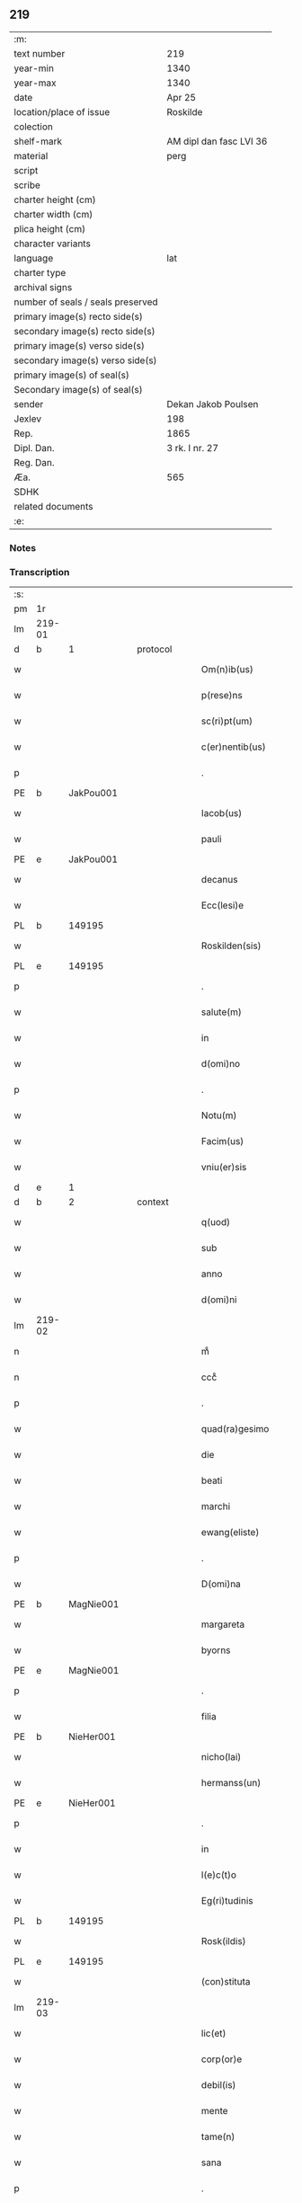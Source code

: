 ** 219

| :m:                               |                         |
| text number                       | 219                     |
| year-min                          | 1340                    |
| year-max                          | 1340                    |
| date                              | Apr 25                  |
| location/place of issue           | Roskilde                |
| colection                         |                         |
| shelf-mark                        | AM dipl dan fasc LVI 36 |
| material                          | perg                    |
| script                            |                         |
| scribe                            |                         |
| charter height (cm)               |                         |
| charter width (cm)                |                         |
| plica height (cm)                 |                         |
| character variants                |                         |
| language                          | lat                     |
| charter type                      |                         |
| archival signs                    |                         |
| number of seals / seals preserved |                         |
| primary image(s) recto side(s)    |                         |
| secondary image(s) recto side(s)  |                         |
| primary image(s) verso side(s)    |                         |
| secondary image(s) verso side(s)  |                         |
| primary image(s) of seal(s)       |                         |
| Secondary image(s) of seal(s)     |                         |
| sender                            | Dekan Jakob Poulsen     |
| Jexlev                            | 198                     |
| Rep.                              | 1865                    |
| Dipl. Dan.                        | 3 rk. I nr. 27          |
| Reg. Dan.                         |                         |
| Æa.                               | 565                     |
| SDHK                              |                         |
| related documents                 |                         |
| :e:                               |                         |

*** Notes


*** Transcription
| :s: |        |   |   |   |   |                       |              |   |   |   |   |     |   |   |   |               |    |    |    |    |
| pm  | 1r     |   |   |   |   |                       |              |   |   |   |   |     |   |   |   |               |    |    |    |    |
| lm  | 219-01 |   |   |   |   |                       |              |   |   |   |   |     |   |   |   |               |    |    |    |    |
| d  | b      | 1  |   | protocol  |   |                       |              |   |   |   |   |     |   |   |   |               |    |    |    |    |
| w   |        |   |   |   |   | Om(n)ib(us)           | Om̅ıbꝫ        |   |   |   |   | lat |   |   |   |        219-01 |    |    |    |    |
| w   |        |   |   |   |   | p(rese)ns             | pn̅s          |   |   |   |   | lat |   |   |   |        219-01 |    |    |    |    |
| w   |        |   |   |   |   | sc(ri)pt(um)          | ſcptͫ        |   |   |   |   | lat |   |   |   |        219-01 |    |    |    |    |
| w   |        |   |   |   |   | c(er)nentib(us)       | c͛nentıbꝫ     |   |   |   |   | lat |   |   |   |        219-01 |    |    |    |    |
| p   |        |   |   |   |   | .                     | .            |   |   |   |   | lat |   |   |   |        219-01 |    |    |    |    |
| PE  | b      | JakPou001  |   |   |   |                       |              |   |   |   |   |     |   |   |   |               |    856|    |    |    |
| w   |        |   |   |   |   | Iacob(us)             | Iacob       |   |   |   |   | lat |   |   |   |        219-01 |856|    |    |    |
| w   |        |   |   |   |   | pauli                 | paulí        |   |   |   |   | lat |   |   |   |        219-01 |856|    |    |    |
| PE  | e      | JakPou001  |   |   |   |                       |              |   |   |   |   |     |   |   |   |               |    856|    |    |    |
| w   |        |   |   |   |   | decanus               | ꝺecnus      |   |   |   |   | lat |   |   |   |        219-01 |    |    |    |    |
| w   |        |   |   |   |   | Ecc(lesi)e            | cc̅e         |   |   |   |   | lat |   |   |   |        219-01 |    |    |    |    |
| PL  | b      |   149195|   |   |   |                       |              |   |   |   |   |     |   |   |   |               |    |    |    959|    |
| w   |        |   |   |   |   | Roskilden(sis)        | Roſkılꝺen̅    |   |   |   |   | lat |   |   |   |        219-01 |    |    |959|    |
| PL  | e      |   149195|   |   |   |                       |              |   |   |   |   |     |   |   |   |               |    |    |    959|    |
| p   |        |   |   |   |   | .                     | .            |   |   |   |   | lat |   |   |   |        219-01 |    |    |    |    |
| w   |        |   |   |   |   | salute(m)             | ſalute̅       |   |   |   |   | lat |   |   |   |        219-01 |    |    |    |    |
| w   |        |   |   |   |   | in                    | ın           |   |   |   |   | lat |   |   |   |        219-01 |    |    |    |    |
| w   |        |   |   |   |   | d(omi)no              | ꝺn̅o          |   |   |   |   | lat |   |   |   |        219-01 |    |    |    |    |
| p   |        |   |   |   |   | .                     | .            |   |   |   |   | lat |   |   |   |        219-01 |    |    |    |    |
| w   |        |   |   |   |   | Notu(m)               | Notu̅         |   |   |   |   | lat |   |   |   |        219-01 |    |    |    |    |
| w   |        |   |   |   |   | Facim(us)             | Facım᷒        |   |   |   |   | lat |   |   |   |        219-01 |    |    |    |    |
| w   |        |   |   |   |   | vniu(er)sis           | ỽnıu͛ſıs      |   |   |   |   | lat |   |   |   |        219-01 |    |    |    |    |
| d  | e      | 1  |   |   |   |                       |              |   |   |   |   |     |   |   |   |               |    |    |    |    |
| d  | b      | 2  |   | context  |   |                       |              |   |   |   |   |     |   |   |   |               |    |    |    |    |
| w   |        |   |   |   |   | q(uod)                | ꝙ            |   |   |   |   | lat |   |   |   |        219-01 |    |    |    |    |
| w   |        |   |   |   |   | sub                   | ſub          |   |   |   |   | lat |   |   |   |        219-01 |    |    |    |    |
| w   |        |   |   |   |   | anno                  | nno         |   |   |   |   | lat |   |   |   |        219-01 |    |    |    |    |
| w   |        |   |   |   |   | d(omi)ni              | ꝺn̅í          |   |   |   |   | lat |   |   |   |        219-01 |    |    |    |    |
| lm  | 219-02 |   |   |   |   |                       |              |   |   |   |   |     |   |   |   |               |    |    |    |    |
| n   |        |   |   |   |   | mͦ                     | ͦ            |   |   |   |   | lat |   |   |   |        219-02 |    |    |    |    |
| n   |        |   |   |   |   | cccͦ                   | cccͦ          |   |   |   |   | lat |   |   |   |        219-02 |    |    |    |    |
| p   |        |   |   |   |   | .                     | .            |   |   |   |   | lat |   |   |   |        219-02 |    |    |    |    |
| w   |        |   |   |   |   | quad(ra)gesimo        | quꝺgeſıo  |   |   |   |   | lat |   |   |   |        219-02 |    |    |    |    |
| w   |        |   |   |   |   | die                   | ꝺıe          |   |   |   |   | lat |   |   |   |        219-02 |    |    |    |    |
| w   |        |   |   |   |   | beati                 | beatí        |   |   |   |   | lat |   |   |   |        219-02 |    |    |    |    |
| w   |        |   |   |   |   | marchi                | mrchı       |   |   |   |   | lat |   |   |   |        219-02 |    |    |    |    |
| w   |        |   |   |   |   | ewang(eliste)         | ewan        |   |   |   |   | lat |   |   |   |        219-02 |    |    |    |    |
| p   |        |   |   |   |   | .                     | .            |   |   |   |   | lat |   |   |   |        219-02 |    |    |    |    |
| w   |        |   |   |   |   | D(omi)na              | Dn̅a          |   |   |   |   | lat |   |   |   |        219-02 |    |    |    |    |
| PE  | b      | MagNie001  |   |   |   |                       |              |   |   |   |   |     |   |   |   |               |    857|    |    |    |
| w   |        |   |   |   |   | margareta             | rgret    |   |   |   |   | lat |   |   |   |        219-02 |857|    |    |    |
| w   |        |   |   |   |   | byorns                | byoꝛnſ       |   |   |   |   | lat |   |   |   |        219-02 |857|    |    |    |
| PE  | e      | MagNie001  |   |   |   |                       |              |   |   |   |   |     |   |   |   |               |    857|    |    |    |
| p   |        |   |   |   |   | .                     | .            |   |   |   |   | lat |   |   |   |        219-02 |    |    |    |    |
| w   |        |   |   |   |   | filia                 | fılıa        |   |   |   |   | lat |   |   |   |        219-02 |    |    |    |    |
| PE  | b      | NieHer001  |   |   |   |                       |              |   |   |   |   |     |   |   |   |               |    858|    |    |    |
| w   |        |   |   |   |   | nicho(lai)            | nıcho       |   |   |   |   | lat |   |   |   |        219-02 |858|    |    |    |
| w   |        |   |   |   |   | hermanss(un)          | hermanſ     |   |   |   |   | lat |   |   |   |        219-02 |858|    |    |    |
| PE  | e      | NieHer001  |   |   |   |                       |              |   |   |   |   |     |   |   |   |               |    858|    |    |    |
| p   |        |   |   |   |   | .                     | .            |   |   |   |   | lat |   |   |   |        219-02 |    |    |    |    |
| w   |        |   |   |   |   | in                    | ın           |   |   |   |   | lat |   |   |   |        219-02 |    |    |    |    |
| w   |        |   |   |   |   | l(e)c(t)o             | l̅co          |   |   |   |   | lat |   |   |   |        219-02 |    |    |    |    |
| w   |        |   |   |   |   | Eg(ri)tudinis         | gtuꝺíní   |   |   |   |   | lat |   |   |   |        219-02 |    |    |    |    |
| PL  | b      |   149195|   |   |   |                       |              |   |   |   |   |     |   |   |   |               |    |    |    960|    |
| w   |        |   |   |   |   | Rosk(ildis)           | Roſꝃ         |   |   |   |   | lat |   |   |   |        219-02 |    |    |960|    |
| PL  | e      |   149195|   |   |   |                       |              |   |   |   |   |     |   |   |   |               |    |    |    960|    |
| w   |        |   |   |   |   | (con)stituta          | ꝯﬅıtut      |   |   |   |   | lat |   |   |   |        219-02 |    |    |    |    |
| lm  | 219-03 |   |   |   |   |                       |              |   |   |   |   |     |   |   |   |               |    |    |    |    |
| w   |        |   |   |   |   | lic(et)               | lıcꝫ         |   |   |   |   | lat |   |   |   |        219-03 |    |    |    |    |
| w   |        |   |   |   |   | corp(or)e             | coꝛp̲e        |   |   |   |   | lat |   |   |   |        219-03 |    |    |    |    |
| w   |        |   |   |   |   | debil(is)             | ꝺebıl̅        |   |   |   |   | lat |   |   |   |        219-03 |    |    |    |    |
| w   |        |   |   |   |   | mente                 | mente        |   |   |   |   | lat |   |   |   |        219-03 |    |    |    |    |
| w   |        |   |   |   |   | tame(n)               | tme̅         |   |   |   |   | lat |   |   |   |        219-03 |    |    |    |    |
| w   |        |   |   |   |   | sana                  | ſan         |   |   |   |   | lat |   |   |   |        219-03 |    |    |    |    |
| p   |        |   |   |   |   | .                     | .            |   |   |   |   | lat |   |   |   |        219-03 |    |    |    |    |
| w   |        |   |   |   |   | cora(m)               | coꝛa̅         |   |   |   |   | lat |   |   |   |        219-03 |    |    |    |    |
| w   |        |   |   |   |   | offic(iali)           | offı        |   |   |   |   | lat |   |   |   |        219-03 |    |    |    |    |
| w   |        |   |   |   |   | n(ost)ro              | nr̅o          |   |   |   |   | lat |   |   |   |        219-03 |    |    |    |    |
| w   |        |   |   |   |   | D(omi)no              | Dn̅o          |   |   |   |   | lat |   |   |   |        219-03 |    |    |    |    |
| PE  | b      | LamOlu001  |   |   |   |                       |              |   |   |   |   |     |   |   |   |               |    859|    |    |    |
| w   |        |   |   |   |   | lamberto              | lamberto     |   |   |   |   | lat |   |   |   |        219-03 |859|    |    |    |
| PE  | e      | LamOlu001  |   |   |   |                       |              |   |   |   |   |     |   |   |   |               |    859|    |    |    |
| w   |        |   |   |   |   | (con)cano(n)ico       | ꝯcno̅ıco     |   |   |   |   | lat |   |   |   |        219-03 |    |    |    |    |
| w   |        |   |   |   |   | n(ost)ro              | nr̅o          |   |   |   |   | lat |   |   |   |        219-03 |    |    |    |    |
| p   |        |   |   |   |   | .                     | .            |   |   |   |   | lat |   |   |   |        219-03 |    |    |    |    |
| w   |        |   |   |   |   | p(rese)nt(ibus)       | pn̅          |   |   |   |   | lat |   |   |   |        219-03 |    |    |    |    |
| w   |        |   |   |   |   | vener(abilibus)       | vene        |   |   |   |   | lat |   |   |   |        219-03 |    |    |    |    |
| w   |        |   |   |   |   | viris                 | vírís        |   |   |   |   | lat |   |   |   |        219-03 |    |    |    |    |
| p   |        |   |   |   |   | /                     | /            |   |   |   |   | lat |   |   |   |        219-03 |    |    |    |    |
| w   |        |   |   |   |   | d(omi)nis             | ꝺn̅ıs         |   |   |   |   | lat |   |   |   |        219-03 |    |    |    |    |
| PE  | b      | JenKra002  |   |   |   |                       |              |   |   |   |   |     |   |   |   |               |    860|    |    |    |
| w   |        |   |   |   |   | Ioh(ann)e             | Ioh̅e         |   |   |   |   | lat |   |   |   |        219-03 |860|    |    |    |
| w   |        |   |   |   |   | Kraak                 | Kraak        |   |   |   |   | lat |   |   |   |        219-03 |860|    |    |    |
| PE  | e      | JenKra002  |   |   |   |                       |              |   |   |   |   |     |   |   |   |               |    860|    |    |    |
| lm  | 219-04 |   |   |   |   |                       |              |   |   |   |   |     |   |   |   |               |    |    |    |    |
| PE  | b      | NieJen004  |   |   |   |                       |              |   |   |   |   |     |   |   |   |               |    861|    |    |    |
| w   |        |   |   |   |   | nicholao              | nícholao     |   |   |   |   | lat |   |   |   |        219-04 |861|    |    |    |
| w   |        |   |   |   |   | Iøness(un)            | Iøneſ       |   |   |   |   | lat |   |   |   |        219-04 |861|    |    |    |
| PE  | e      | NieJen004  |   |   |   |                       |              |   |   |   |   |     |   |   |   |               |    861|    |    |    |
| w   |        |   |   |   |   | cano(n)ic(is)         | cno̅ı       |   |   |   |   | lat |   |   |   |        219-04 |    |    |    |    |
| w   |        |   |   |   |   | (et)                  | ⁊            |   |   |   |   | lat |   |   |   |        219-04 |    |    |    |    |
| PE  | b      | AndNie002  |   |   |   |                       |              |   |   |   |   |     |   |   |   |               |    862|    |    |    |
| w   |        |   |   |   |   | andrea                | nꝺꝛe       |   |   |   |   | lat |   |   |   |        219-04 |862|    |    |    |
| PE  | e      | AndNie002  |   |   |   |                       |              |   |   |   |   |     |   |   |   |               |    862|    |    |    |
| w   |        |   |   |   |   | sac(ri)ste            | ſcﬅe       |   |   |   |   | lat |   |   |   |        219-04 |    |    |    |    |
| w   |        |   |   |   |   | Eiusde(m)             | ıuſꝺe̅       |   |   |   |   | lat |   |   |   |        219-04 |    |    |    |    |
| w   |        |   |   |   |   | Eccl(es)ie            | ccl̅ıe       |   |   |   |   | lat |   |   |   |        219-04 |    |    |    |    |
| w   |        |   |   |   |   | ac                    | c           |   |   |   |   | lat |   |   |   |        219-04 |    |    |    |    |
| w   |        |   |   |   |   | d(omi)no              | ꝺn̅o          |   |   |   |   | lat |   |   |   |        219-04 |    |    |    |    |
| PE  | b      | AssEsk001  |   |   |   |                       |              |   |   |   |   |     |   |   |   |               |    863|    |    |    |
| w   |        |   |   |   |   | ascero                | ſcero       |   |   |   |   | lat |   |   |   |        219-04 |863|    |    |    |
| PE  | e      | AssEsk001  |   |   |   |                       |              |   |   |   |   |     |   |   |   |               |    863|    |    |    |
| w   |        |   |   |   |   | de                    | ꝺe           |   |   |   |   | lat |   |   |   |        219-04 |    |    |    |    |
| PL  | b      |   3610|   |   |   |                       |              |   |   |   |   |     |   |   |   |               |    |    |    961|    |
| w   |        |   |   |   |   | eskylssø              | eſkylſſø     |   |   |   |   | lat |   |   |   |        219-04 |    |    |961|    |
| PL  | e      |   3610|   |   |   |                       |              |   |   |   |   |     |   |   |   |               |    |    |    961|    |
| w   |        |   |   |   |   | sac(er)dote           | ſac͛ꝺote      |   |   |   |   | lat |   |   |   |        219-04 |    |    |    |    |
| p   |        |   |   |   |   | .                     | .            |   |   |   |   | lat |   |   |   |        219-04 |    |    |    |    |
| w   |        |   |   |   |   | viris q(ue)           | ỽırıs qꝫ     |   |   |   |   | lat |   |   |   |        219-04 |    |    |    |    |
| w   |        |   |   |   |   | disc(er)tis           | ꝺıſc͛tıs      |   |   |   |   | lat |   |   |   |        219-04 |    |    |    |    |
| w   |        |   |   |   |   | silic(et)             | ſılıcꝫ       |   |   |   |   | lat |   |   |   |        219-04 |    |    |    |    |
| lm  | 219-05 |   |   |   |   |                       |              |   |   |   |   |     |   |   |   |               |    |    |    |    |
| PE  | b      | UngRol001  |   |   |   |                       |              |   |   |   |   |     |   |   |   |               |    864|    |    |    |
| w   |        |   |   |   |   | vngerolf              | vngerolf     |   |   |   |   | lat |   |   |   |        219-05 |864|    |    |    |
| PE  | e      | UngRol001  |   |   |   |                       |              |   |   |   |   |     |   |   |   |               |    864|    |    |    |
| PE  | b      | HeiVes001  |   |   |   |                       |              |   |   |   |   |     |   |   |   |               |    865|    |    |    |
| w   |        |   |   |   |   | heyno(n)e             | heyno̅e       |   |   |   |   | lat |   |   |   |        219-05 |865|    |    |    |
| w   |        |   |   |   |   | vesby                 | ỽeſby        |   |   |   |   | lat |   |   |   |        219-05 |865|    |    |    |
| PE  | e      | HeiVes001  |   |   |   |                       |              |   |   |   |   |     |   |   |   |               |    865|    |    |    |
| w   |        |   |   |   |   | (et)                  |             |   |   |   |   | lat |   |   |   |        219-05 |    |    |    |    |
| PE  | b      | GødSkr001  |   |   |   |                       |              |   |   |   |   |     |   |   |   |               |    866|    |    |    |
| w   |        |   |   |   |   | gødiki(n)o            | gøꝺıkı̅o      |   |   |   |   | lat |   |   |   |        219-05 |866|    |    |    |
| w   |        |   |   |   |   | skrød(er)e            | ſkrøꝺ͛e       |   |   |   |   | lat |   |   |   |        219-05 |866|    |    |    |
| PE  | e      | GødSkr001  |   |   |   |                       |              |   |   |   |   |     |   |   |   |               |    866|    |    |    |
| p   |        |   |   |   |   | .                     | .            |   |   |   |   | lat |   |   |   |        219-05 |    |    |    |    |
| w   |        |   |   |   |   | Ciuib(us)             | Cíuíbꝫ       |   |   |   |   | lat |   |   |   |        219-05 |    |    |    |    |
| w   |        |   |   |   |   | ibidem                | ıbıꝺem       |   |   |   |   | lat |   |   |   |        219-05 |    |    |    |    |
| p   |        |   |   |   |   | /                     | /            |   |   |   |   | lat |   |   |   |        219-05 |    |    |    |    |
| w   |        |   |   |   |   | p(er)                 | p̲            |   |   |   |   | lat |   |   |   |        219-05 |    |    |    |    |
| w   |        |   |   |   |   | ip(s)am               | ıp̅         |   |   |   |   | lat |   |   |   |        219-05 |    |    |    |    |
| w   |        |   |   |   |   | d(omi)nam             | ꝺn̅         |   |   |   |   | lat |   |   |   |        219-05 |    |    |    |    |
| PE  | b      | MagNie001  |   |   |   |                       |              |   |   |   |   |     |   |   |   |               |    867|    |    |    |
| w   |        |   |   |   |   | margareta(m)          | ꝛgret̅    |   |   |   |   | lat |   |   |   |        219-05 |867|    |    |    |
| PE  | e      | MagNie001  |   |   |   |                       |              |   |   |   |   |     |   |   |   |               |    867|    |    |    |
| w   |        |   |   |   |   | special(ite)r         | ſpecılr    |   |   |   |   | lat |   |   |   |        219-05 |    |    |    |    |
| w   |        |   |   |   |   | (con)uocat(is)        | ꝯuocatꝭ      |   |   |   |   | lat |   |   |   |        219-05 |    |    |    |    |
| p   |        |   |   |   |   | /                     | /            |   |   |   |   | lat |   |   |   |        219-05 |    |    |    |    |
| w   |        |   |   |   |   | co(n)tulit            | co̅tulıt      |   |   |   |   | lat |   |   |   |        219-05 |    |    |    |    |
| p   |        |   |   |   |   | /                     | /            |   |   |   |   | lat |   |   |   |        219-05 |    |    |    |    |
| w   |        |   |   |   |   | Re¦ligiosis           | Re¦lıgıo    |   |   |   |   | lat |   |   |   | 219-05—219-06 |    |    |    |    |
| w   |        |   |   |   |   | d(omi)nab(us)         | ꝺn̅abꝫ        |   |   |   |   | lat |   |   |   |        219-06 |    |    |    |    |
| p   |        |   |   |   |   | .                     | .            |   |   |   |   | lat |   |   |   |        219-06 |    |    |    |    |
| w   |        |   |   |   |   | sororib(us)           | ſoꝛoꝛıbꝫ     |   |   |   |   | lat |   |   |   |        219-06 |    |    |    |    |
| w   |        |   |   |   |   | s(an)c(t)e            | ſc̅e          |   |   |   |   | lat |   |   |   |        219-06 |    |    |    |    |
| w   |        |   |   |   |   | clare                 | clare        |   |   |   |   | lat |   |   |   |        219-06 |    |    |    |    |
| w   |        |   |   |   |   | Ciuitat(is)           | Cíuítatꝭ     |   |   |   |   | lat |   |   |   |        219-06 |    |    |    |    |
| w   |        |   |   |   |   | Eiusd(em)             | ıuſ        |   |   |   |   | lat |   |   |   |        219-06 |    |    |    |    |
| p   |        |   |   |   |   | .                     | .            |   |   |   |   | lat |   |   |   |        219-06 |    |    |    |    |
| w   |        |   |   |   |   | vel                   | ỽel          |   |   |   |   | lat |   |   |   |        219-06 |    |    |    |    |
| w   |        |   |   |   |   | eor(um)               | eoꝝ          |   |   |   |   | lat |   |   |   |        219-06 |    |    |    |    |
| w   |        |   |   |   |   | p(ro)curatori         | ꝓcuratoꝛı    |   |   |   |   | lat |   |   |   |        219-06 |    |    |    |    |
| p   |        |   |   |   |   | /                     | /            |   |   |   |   | lat |   |   |   |        219-06 |    |    |    |    |
| w   |        |   |   |   |   | plena(m)              | plena̅        |   |   |   |   | lat |   |   |   |        219-06 |    |    |    |    |
| w   |        |   |   |   |   | auctoritate(m)        | auoꝛıtate̅   |   |   |   |   | lat |   |   |   |        219-06 |    |    |    |    |
| w   |        |   |   |   |   | (et)                  | ⁊            |   |   |   |   | lat |   |   |   |        219-06 |    |    |    |    |
| w   |        |   |   |   |   | libera(m)             | lıbera̅       |   |   |   |   | lat |   |   |   |        219-06 |    |    |    |    |
| w   |        |   |   |   |   | potestate(m)          | poteﬅate̅     |   |   |   |   | lat |   |   |   |        219-06 |    |    |    |    |
| w   |        |   |   |   |   | curia(m)              | curıa̅        |   |   |   |   | lat |   |   |   |        219-06 |    |    |    |    |
| w   |        |   |   |   |   | su¦am                 | ſu¦m        |   |   |   |   | lat |   |   |   | 219-06—219-07 |    |    |    |    |
| w   |        |   |   |   |   | in                    | ın           |   |   |   |   | lat |   |   |   |        219-07 |    |    |    |    |
| PL  | b      |   127577|   |   |   |                       |              |   |   |   |   |     |   |   |   |               |    |    |    962|    |
| w   |        |   |   |   |   | swau(er)sløuæ         | ſwau͛ſløuæ    |   |   |   |   | lat |   |   |   |        219-07 |    |    |962|    |
| PL  | e      |   127577|   |   |   |                       |              |   |   |   |   |     |   |   |   |               |    |    |    962|    |
| p   |        |   |   |   |   | .                     | .            |   |   |   |   | lat |   |   |   |        219-07 |    |    |    |    |
| w   |        |   |   |   |   | q(uam)                | ꝙᷓ            |   |   |   |   | lat |   |   |   |        219-07 |    |    |    |    |
| w   |        |   |   |   |   | ip(s)a                | ıp̅a          |   |   |   |   | lat |   |   |   |        219-07 |    |    |    |    |
| w   |        |   |   |   |   | d(omi)no              | ꝺn̅o          |   |   |   |   | lat |   |   |   |        219-07 |    |    |    |    |
| PE  | b      | VilCan001  |   |   |   |                       |              |   |   |   |   |     |   |   |   |               |    868|    |    |    |
| w   |        |   |   |   |   | villæ                 | vıllæ        |   |   |   |   | lat |   |   |   |        219-07 |868|    |    |    |
| PE  | e      | VilCan001  |   |   |   |                       |              |   |   |   |   |     |   |   |   |               |    868|    |    |    |
| w   |        |   |   |   |   | (con)sobrino          | ꝯſobꝛıno     |   |   |   |   | lat |   |   |   |        219-07 |    |    |    |    |
| w   |        |   |   |   |   | suo                   | ſuo          |   |   |   |   | lat |   |   |   |        219-07 |    |    |    |    |
| w   |        |   |   |   |   | dudu(m)               | ꝺuꝺu̅         |   |   |   |   | lat |   |   |   |        219-07 |    |    |    |    |
| w   |        |   |   |   |   | cano(n)ico            | cno̅ıco      |   |   |   |   | lat |   |   |   |        219-07 |    |    |    |    |
| w   |        |   |   |   |   | hafnen(si)            | hfnen̅       |   |   |   |   | lat |   |   |   |        219-07 |    |    |    |    |
| w   |        |   |   |   |   | inpignerauit          | ınpıgnerauít |   |   |   |   | lat |   |   |   |        219-07 |    |    |    |    |
| p   |        |   |   |   |   | /                     | /            |   |   |   |   | lat |   |   |   |        219-07 |    |    |    |    |
| w   |        |   |   |   |   | no(m)i(n)e            | no̅ıe         |   |   |   |   | lat |   |   |   |        219-07 |    |    |    |    |
| w   |        |   |   |   |   | suo                   | ſuo          |   |   |   |   | lat |   |   |   |        219-07 |    |    |    |    |
| w   |        |   |   |   |   | Redime(n)di           | Reꝺıme̅ꝺí     |   |   |   |   | lat |   |   |   |        219-07 |    |    |    |    |
| w   |        |   |   |   |   | ac                    | c           |   |   |   |   | lat |   |   |   |        219-07 |    |    |    |    |
| w   |        |   |   |   |   | p(ro)                 | ꝓ            |   |   |   |   | lat |   |   |   |        219-07 |    |    |    |    |
| lm  | 219-08 |   |   |   |   |                       |              |   |   |   |   |     |   |   |   |               |    |    |    |    |
| w   |        |   |   |   |   | ear(um)               | eꝝ          |   |   |   |   | lat |   |   |   |        219-08 |    |    |    |    |
| w   |        |   |   |   |   | b(e)n(e)placito       | bn̅placıto    |   |   |   |   | lat |   |   |   |        219-08 |    |    |    |    |
| p   |        |   |   |   |   | .                     | .            |   |   |   |   | lat |   |   |   |        219-08 |    |    |    |    |
| w   |        |   |   |   |   | h(abe)ndj             | hn̅ꝺȷ         |   |   |   |   | lat |   |   |   |        219-08 |    |    |    |    |
| w   |        |   |   |   |   | (et)                  |             |   |   |   |   | lat |   |   |   |        219-08 |    |    |    |    |
| w   |        |   |   |   |   | dispone(n)dj          | ꝺıſpone̅ꝺ    |   |   |   |   | lat |   |   |   |        219-08 |    |    |    |    |
| p   |        |   |   |   |   | .                     | .            |   |   |   |   | lat |   |   |   |        219-08 |    |    |    |    |
| w   |        |   |   |   |   | donec                 | ꝺonec        |   |   |   |   | lat |   |   |   |        219-08 |    |    |    |    |
| w   |        |   |   |   |   | p(er)                 | p̲            |   |   |   |   | lat |   |   |   |        219-08 |    |    |    |    |
| w   |        |   |   |   |   | ip(s)am               | ıp̅am         |   |   |   |   | lat |   |   |   |        219-08 |    |    |    |    |
| w   |        |   |   |   |   | d(omi)nam             | ꝺn̅am         |   |   |   |   | lat |   |   |   |        219-08 |    |    |    |    |
| p   |        |   |   |   |   | .                     | .            |   |   |   |   | lat |   |   |   |        219-08 |    |    |    |    |
| w   |        |   |   |   |   | vel                   | ỽel          |   |   |   |   | lat |   |   |   |        219-08 |    |    |    |    |
| w   |        |   |   |   |   | heredes               | hereꝺes      |   |   |   |   | lat |   |   |   |        219-08 |    |    |    |    |
| w   |        |   |   |   |   | suos                  | ſuos         |   |   |   |   | lat |   |   |   |        219-08 |    |    |    |    |
| w   |        |   |   |   |   | leg(it)time           | legtıme     |   |   |   |   | lat |   |   |   |        219-08 |    |    |    |    |
| w   |        |   |   |   |   | Redimat(ur)           | Reꝺımat᷑      |   |   |   |   | lat |   |   |   |        219-08 |    |    |    |    |
| p   |        |   |   |   |   | .                     | .            |   |   |   |   | lat |   |   |   |        219-08 |    |    |    |    |
| d  | e      | 2  |   |   |   |                       |              |   |   |   |   |     |   |   |   |               |    |    |    |    |
| d  | b      | 3  |   | eschatocol  |   |                       |              |   |   |   |   |     |   |   |   |               |    |    |    |    |
| w   |        |   |   |   |   | In                    | In           |   |   |   |   | lat |   |   |   |        219-08 |    |    |    |    |
| w   |        |   |   |   |   | Cui(us)               | Cuı᷒          |   |   |   |   | lat |   |   |   |        219-08 |    |    |    |    |
| w   |        |   |   |   |   | rei                   | reı          |   |   |   |   | lat |   |   |   |        219-08 |    |    |    |    |
| w   |        |   |   |   |   | testi(monium)         | teﬅıͫ         |   |   |   |   | lat |   |   |   |        219-08 |    |    |    |    |
| lm  | 219-09 |   |   |   |   |                       |              |   |   |   |   |     |   |   |   |               |    |    |    |    |
| w   |        |   |   |   |   | sigill(m)             | ſıgıll̅       |   |   |   |   | lat |   |   |   |        219-09 |    |    |    |    |
| w   |        |   |   |   |   | n(ost)r(u)m           | nr̅m          |   |   |   |   | lat |   |   |   |        219-09 |    |    |    |    |
| w   |        |   |   |   |   | vna                   | ỽn          |   |   |   |   | lat |   |   |   |        219-09 |    |    |    |    |
| w   |        |   |   |   |   | cu(m)                 | cu̅           |   |   |   |   | lat |   |   |   |        219-09 |    |    |    |    |
| w   |        |   |   |   |   | sigill(is)            | ſıgıll̅       |   |   |   |   | lat |   |   |   |        219-09 |    |    |    |    |
| w   |        |   |   |   |   | inf(ra)sc(ri)ptor(um) | ınfſcptoꝝ  |   |   |   |   | lat |   |   |   |        219-09 |    |    |    |    |
| w   |        |   |   |   |   | vener(abilium)        | ỽenerꝭ       |   |   |   |   | lat |   |   |   |        219-09 |    |    |    |    |
| w   |        |   |   |   |   | viror(um)             | vıroꝝ        |   |   |   |   | lat |   |   |   |        219-09 |    |    |    |    |
| w   |        |   |   |   |   | (et)                  | ⁊            |   |   |   |   | lat |   |   |   |        219-09 |    |    |    |    |
| w   |        |   |   |   |   | disc(re)tor(um)       | ꝺıſc͛toꝝ      |   |   |   |   | lat |   |   |   |        219-09 |    |    |    |    |
| w   |        |   |   |   |   | o(m)n(iu)m            | on̅          |   |   |   |   | lat |   |   |   |        219-09 |    |    |    |    |
| p   |        |   |   |   |   | .                     | .            |   |   |   |   | lat |   |   |   |        219-09 |    |    |    |    |
| w   |        |   |   |   |   | p(rese)ntibus         | pn̅tıbus      |   |   |   |   | lat |   |   |   |        219-09 |    |    |    |    |
| w   |        |   |   |   |   | Est                   | ﬅ           |   |   |   |   | lat |   |   |   |        219-09 |    |    |    |    |
| w   |        |   |   |   |   | appen(sum)            | en̅         |   |   |   |   | lat |   |   |   |        219-09 |    |    |    |    |
| p   |        |   |   |   |   | .                     | .            |   |   |   |   | lat |   |   |   |        219-09 |    |    |    |    |
| w   |        |   |   |   |   | Dat(um)               | Datͫ          |   |   |   |   | lat |   |   |   |        219-09 |    |    |    |    |
| w   |        |   |   |   |   | anno                  | nno         |   |   |   |   | lat |   |   |   |        219-09 |    |    |    |    |
| w   |        |   |   |   |   | die                   | ꝺıe          |   |   |   |   | lat |   |   |   |        219-09 |    |    |    |    |
| w   |        |   |   |   |   | (et)                  | ⁊            |   |   |   |   | lat |   |   |   |        219-09 |    |    |    |    |
| w   |        |   |   |   |   | loco                  | loco         |   |   |   |   | lat |   |   |   |        219-09 |    |    |    |    |
| w   |        |   |   |   |   | pred(i)c(t)is         | pꝛeꝺc̅ıs      |   |   |   |   | lat |   |   |   |        219-09 |    |    |    |    |
| p   |        |   |   |   |   | .                     | .            |   |   |   |   | lat |   |   |   |        219-09 |    |    |    |    |
| d  | e      | 3  |   |   |   |                       |              |   |   |   |   |     |   |   |   |               |    |    |    |    |
| :e: |        |   |   |   |   |                       |              |   |   |   |   |     |   |   |   |               |    |    |    |    |
